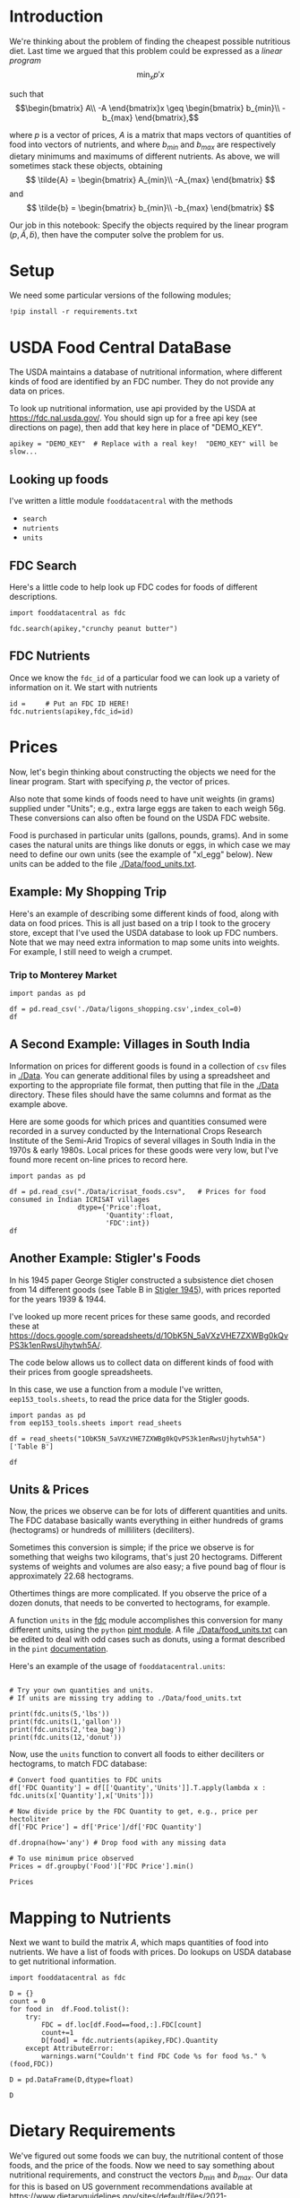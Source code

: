 
#+OPTIONS: toc:nil todo:nil ^:nil
#+PROPERTY: header-args:python :results output raw  :noweb no-export :exports code

* Introduction
  We're thinking about the problem of finding the cheapest possible
  nutritious diet.  Last time we argued that this problem could be
  expressed as a /linear program/
\[
    \min_x p'x
\]

such that
$$\begin{bmatrix}
      A\\
      -A
   \end{bmatrix}x \geq \begin{bmatrix}
                        b_{min}\\
                        -b_{max}
                      \end{bmatrix},$$

  where $p$ is a vector of prices, $A$ is a matrix that maps
  vectors of quantities of food into vectors of nutrients, and where
  $b_{min}$ and $b_{max}$ are respectively dietary minimums
  and maximums of different nutrients.  As above, we will sometimes stack these
  objects, obtaining
  \[
      \tilde{A} = \begin{bmatrix}
                        A_{min}\\
                        -A_{max}
                      \end{bmatrix}
  \]
  and
  \[
      \tilde{b} = \begin{bmatrix}
                        b_{min}\\
                        -b_{max}
                      \end{bmatrix}
  \]

  Our job in this notebook: Specify the objects required by the linear
  program $(p,\tilde{A},\tilde{b})$, then have the computer solve the problem for us.
* Setup
  We need some particular versions of the following modules;
#+begin_src ipython :session :results silent
!pip install -r requirements.txt
#+end_src

* USDA Food Central DataBase

  The USDA maintains a database of nutritional information, where
  different kinds of food are identified by an FDC number.  They do
  not provide any data on prices.  

  To look up nutritional information, use api provided by the USDA at
  https://fdc.nal.usda.gov/.   You should sign up for a
  free api key (see directions on page), then add that key here in
  place of "DEMO_KEY".

#+begin_src ipython :session :tangle diet_problem.py :results silent
apikey = "DEMO_KEY"  # Replace with a real key!  "DEMO_KEY" will be slow...
#+end_src

** Looking up foods

I've written a little module =fooddatacentral= with the methods
   - =search=
   - =nutrients=
   - =units=

** FDC Search
Here's a little code to help look up FDC codes for foods of
different descriptions.

#+begin_src ipython :results output :session 
import fooddatacentral as fdc

fdc.search(apikey,"crunchy peanut butter")
#+end_src


** FDC Nutrients

Once we know the =fdc_id= of a particular food we can look up a
variety of information on it.  We start with nutrients
#+begin_src ipython :results output :session 
id =     # Put an FDC ID HERE!
fdc.nutrients(apikey,fdc_id=id)
#+end_src

** FDC Ingredients                                                 :noexport:

We can also look up the ingredients for many foods in the FDC:
#+begin_src ipython

fdc.ingredients(apikey,id)
#+end_src


* Prices

Now, let's begin thinking about constructing the objects we need for
the linear program.  Start with specifying $p$, the vector of prices.  

Also note that some kinds of foods need to have unit weights (in
grams) supplied under "Units"; e.g., extra large eggs are taken to
each weigh 56g.  These conversions can also often be found on the USDA
FDC website.  

Food is purchased in particular units (gallons, pounds, grams).  And
in some cases the natural units are things like donuts or eggs, in
which case we may need to define our  own units (see the example of
"xl_egg" below).  New units can be added to the file [[./Data/food_units.txt]].

** Example: My Shopping Trip
Here's an example of describing some different kinds of food, along with
data on food prices.  This is all just based on a trip I took to the
grocery store, except that I've used the USDA database to look up FDC
numbers.  Note that we may need extra information to map some units
into weights.  For example, I still need to weigh a crumpet.

*** Trip to Monterey Market                                        :noexport:
#+name: food_prices
| Food                   | Quantity | Units   | Price | Date             |    FDC |
|------------------------+----------+---------+-------+------------------+--------|
| Milk, 2% fat           |        1 | gallon  |  4.99 | [2019-09-14 Sat] | 336075 |
| Eggs, extra large      |       12 | xl_egg  |  3.59 | [2019-09-14 Sat] | 747997 |
| Crumpets               |        6 | crumpet |  3.19 | [2019-09-14 Sat] | 547313 |
| Bananas                |        1 | pound   |  3.15 | [2019-09-14 Sat] | 173944 |
| Carrots, Organic       |        2 | pound   |  2.29 | [2019-09-14 Sat] | 170393 |
| Cauliflower            |     2.51 | pound   |  4.24 | [2019-09-14 Sat] | 169986 |
| Endive, Red            |     1.26 | pound   |  6.27 | [2019-09-14 Sat] | 168412 |
| Figs, black mission    |        1 | pound   |  4.98 | [2019-09-14 Sat] | 438223 |
| Leeks, Organic         |        1 | pound   |  1.29 | [2019-09-14 Sat] | 169246 |
| Lettuce, Little Gem    |        1 | pound   |  5.98 | [2019-09-14 Sat] | 342618 |
| Mushrooms, King Oyster |        1 | pound   |    12 | [2019-09-14 Sat] | 342623 |
| Onion, yellow          |        1 | pound   |  0.39 | [2019-09-14 Sat] | 170000 |
| Orange juice           |      0.5 | gallon  |  8.98 | [2019-09-14 Sat] | 414575 |
| Parsnip                |        1 | pound   |  1.98 | [2019-09-14 Sat] | 170417 |
| Potato, marble mix     |        1 | pound   |  2.59 | [2019-09-14 Sat] | 170032 |
| Rhubarb                |        1 | pound   |  1.84 | [2019-09-14 Sat] | 167758 |
| Potato, russet         |       10 | pound   |  2.98 | [2019-09-14 Sat] | 170030 |
| Squash, Zucchini       |        1 | pound   |  1.49 | [2019-09-14 Sat] | 169291 |

*** Trip to Monterey Market                                     

#+begin_src ipython 
import pandas as pd

df = pd.read_csv('./Data/ligons_shopping.csv',index_col=0)
df
#+end_src

** A Second Example: Villages in South India

  Information on prices for different goods is found in a collection
  of =csv= files in [[./Data]].  You can generate additional files by
  using a spreadsheet and exporting to the appropriate file format,
  then putting that file in the [[./Data]] directory.  These files should
  have the same columns and format as the example above.

  Here are some goods for which prices and quantities consumed were
  recorded in a survey conducted by the International Crops Research
  Institute of the Semi-Arid Tropics of several villages in South
  India in the 1970s & early 1980s.  Local prices for these goods were
  very low, but I've found more recent on-line prices to record here.
  #+begin_src ipython :session :tangle diet_problem.py
import pandas as pd

df = pd.read_csv("./Data/icrisat_foods.csv",   # Prices for food consumed in Indian ICRISAT villages
                 dtype={'Price':float,
                        'Quantity':float,
                        'FDC':int})  
df
  #+end_src


** Another Example: Stigler's Foods

In his 1945 paper George Stigler constructed a subsistence diet
chosen from 14 different goods (see Table B in [[https://www.jstor.org/stable/pdf/1231810.pdf][Stigler 1945]]), with
prices reported for the years 1939 & 1944.  

I've looked up more recent prices for these same goods, and recorded
these at
https://docs.google.com/spreadsheets/d/1ObK5N_5aVXzVHE7ZXWBg0kQvPS3k1enRwsUjhytwh5A/.  

The code below allows us to collect data on different kinds of food
with their prices from google spreadsheets.


In this case, we use a function from a module I've written,
 =eep153_tools.sheets=, to read the price data for the
Stigler goods.  

#+begin_src ipython :session :tangle diet_problem.py
import pandas as pd
from eep153_tools.sheets import read_sheets

df = read_sheets("1ObK5N_5aVXzVHE7ZXWBg0kQvPS3k1enRwsUjhytwh5A")['Table B']

df
#+end_src

** Units & Prices

 Now, the prices we observe can be for lots of different quantities and
 units.  The FDC database basically wants everything in either hundreds
 of grams (hectograms) or hundreds of milliliters (deciliters).  

 Sometimes this conversion is simple; if the price we observe is for
 something that weighs two kilograms, that's just 20 hectograms.
 Different systems of weights and volumes are also easy; a five pound
 bag of flour is approximately 22.68 hectograms.  

 Othertimes things are more complicated.  If you observe the price of a
 dozen donuts, that needs to be converted to hectograms, for example.  

 A function =units= in the [[file:fooddatacentral.py::from%20urllib.request%20import%20Request,%20urlopen][fdc]] module accomplishes this conversion
 for many different units, using the =python= [[https://pint.readthedocs.io/en/latest/][pint module]].  A file
 [[file:Data/food_units.txt][./Data/food_units.txt]] can be edited to deal with odd cases such as
 donuts, using a format described in the =pint= [[https://pint.readthedocs.io/en/latest/defining.html][documentation]]. 

 Here's an example of the usage of =fooddatacentral.units=:
 #+begin_src ipython :results output raw :session :tangle diet_problem.py 

# Try your own quantities and units.
# If units are missing try adding to ./Data/food_units.txt

print(fdc.units(5,'lbs'))
print(fdc.units(1,'gallon'))
print(fdc.units(2,'tea_bag'))
print(fdc.units(12,'donut'))
 #+end_src

 Now, use the =units= function to convert all foods to either
 deciliters or hectograms, to match FDC database:

 #+begin_src ipython :results output raw :session :tangle diet_problem.py 
# Convert food quantities to FDC units
df['FDC Quantity'] = df[['Quantity','Units']].T.apply(lambda x : fdc.units(x['Quantity'],x['Units']))

# Now divide price by the FDC Quantity to get, e.g., price per hectoliter
df['FDC Price'] = df['Price']/df['FDC Quantity']

df.dropna(how='any') # Drop food with any missing data

# To use minimum price observed
Prices = df.groupby('Food')['FDC Price'].min()

Prices
 #+end_src



* Mapping to Nutrients

 Next we want to build the matrix $A$, which maps quantities of food
 into nutrients.  We have a list of foods with prices.  Do lookups on USDA database
 to get nutritional information.

 #+begin_src ipython :session :tangle diet_problem.py
import fooddatacentral as fdc

D = {}
count = 0
for food in  df.Food.tolist():
    try:
        FDC = df.loc[df.Food==food,:].FDC[count]
        count+=1
        D[food] = fdc.nutrients(apikey,FDC).Quantity
    except AttributeError: 
        warnings.warn("Couldn't find FDC Code %s for food %s." % (food,FDC))        

D = pd.DataFrame(D,dtype=float)

D
 #+end_src

* Dietary Requirements

We've figured out some foods we can buy, the nutritional content of
those foods, and  the price of the foods.  Now we need to say
something about nutritional requirements, and construct the vectors
$b_{min}$ and $b_{max}$.   Our data for this is based
on  US government recommendations available at
https://www.dietaryguidelines.gov/sites/default/files/2021-03/Dietary_Guidelines_for_Americans-2020-2025.pdf

I've put some of these data into a google spreadsheet at
https://docs.google.com/spreadsheets/d/1y95IsQ4HKspPW3HHDtH7QMtlDA66IUsCHJLutVL-MMc/. 
Note that we've tweaked the nutrient labels to match those in the FDC
data.

We've broken down the requirements into three different tables.  The
first is /minimum/ quantities that we need to  satisfy.  For example,
this table tells us that a 20 year-old female needs at least 46 grams
of protein per day.

#+begin_src ipython
bmin = pd.read_csv('./diet_minimums.csv').set_index('Nutrition').iloc[:,2:]
bmin
#+end_src

This next table specifies /maximum/ quantities.  Our 20 year-old
female shouldn't have more than 2300 milligrams of sodium per day.
#+begin_src ipython
bmax = pd.read_csv('./diet_maximums.csv').set_index('Nutrition').iloc[:,2:]
bmax
#+end_src

* Putting it together

Here we take the different pieces of the puzzle we've developed and
put them together in the form of a linear program we can solve.
Recall that the mathematical problem we're trying to solve is
\[
    \min_x p'x
\]
such that
\[
     Ax \geq b
\]
** Objective function ($p$)
If we buy a bag of groceries with quantities given by $x$, the total
cost of the bag of groceries is the inner product of prices and
quantities.  Since we've converted our units above, this gives us a
vector of prices where quantities are all in 100 g or ml units.
#+begin_src ipython :results output raw :session :tangle diet_problem.py 
p = Prices.apply(lambda x:x.magnitude).dropna()

# Compile list that we have both prices and nutritional info for; drop if either missing
use = list(set(p.index.tolist()).intersection(D.columns.tolist()))
p = p[use]

p
#+end_src

** Nutrient Mapping Matrix ($A$)

The matrix $A$ maps a bag of groceries $x$ into nutrients, but we
don't need to keep track of nutrients for which we don't have
contraints.

#+begin_src ipython :results output raw :session :tangle diet_problem.py 

# Drop nutritional information for foods we don't know the price of,
# and replace missing nutrients with zeros.
Aall = D[p.index].fillna(0)

# Drop rows of A that we don't have constraints for.
Amin = Aall.loc[bmin.index]

Amax = Aall.loc[bmax.index]

# Minimum requirements involve multiplying constraint by -1 to make <=.
A = pd.concat([Amin,-Amax])

A
#+end_src

** Constraint vector ($b$)

Finally, the right hand side vector $b$ in the expression
\[
    Ax\geq b
\]
#+begin_src ipython :results output raw :session :tangle diet_problem.py 
b = pd.concat([bmin,-bmax]) # Note sign change for max constraints

b
#+end_src

* Solving the problem

First, we find a solution to the problem
#+begin_src ipython :results output raw :session :tangle diet_problem.py 
from  scipy.optimize import linprog as lp
import numpy as np

tol = 1e-6 # Numbers in solution smaller than this (in absolute value) treated as zeros

## Choose sex/age group!
group = "F 19-30"

# Now solve problem!  (Note that the linear program solver we'll use assumes
# "less-than-or-equal" constraints.  We can switch back and forth by
# multiplying $A$ and $b$ by $-1$.)

result = lp(p, -A, -b[group], method='interior-point')

result
#+end_src


Let's interpret this.  Start with the cost of the solution:
#+begin_src ipython :results output raw :session :tangle diet_problem.py 

print("Cost of diet for %s is $%4.2f per day." % (group,result.fun))
#+end_src


Next, what is it we're actually eating?

#+begin_src ipython :results output raw :session :tangle diet_problem.py 
# Put back into nice series
diet = pd.Series(result.x,index=p.index)

print("\nYou'll be eating (in 100s of grams or milliliters):")
print(diet[diet >= tol])  # Drop items with quantities less than precision of calculation.
#+end_src

Given this diet, what are nutritional outcomes?
#+begin_src ipython :results output raw :session :tangle diet_problem.py 

tab = pd.DataFrame({"Outcome":np.abs(A).dot(diet),"Recommendation":np.abs(b[group])})
print("\nWith the following nutritional outcomes of interest:")
tab
#+end_src


Finally, what are the constraints that bind?  Finding a less expensive
diet might involve finding less expensive sources for these particular nutrients.
#+begin_src ipython :results output raw :session :tangle diet_problem.py 

print("\nConstraining nutrients are:")
excess = tab.diff(axis=1).iloc[:,1]
print(excess.loc[np.abs(excess) < tol].index.tolist())

#+end_src
  
* Appendix =fooddatacentral=                                       :noexport:
#+begin_src ipython :results output raw :tangle fooddatacentral.py
from urllib.request import Request, urlopen
import pandas as pd
import json
import warnings
from pint import UnitRegistry, UndefinedUnitError, DimensionalityError
ureg = UnitRegistry()
ureg.load_definitions('./Data/food_units.txt')
import numpy as np

# See https://fdc.nal.usda.gov/api-guide.html for API documentation

import requests

def search(apikey, term, url = 'https://api.nal.usda.gov/fdc/v1/search'):
    """
    Search Food Central Database, using apikey and string "term" as search criterion.

    Returns a pd.DataFrame of results.
    """
    parms = (('format', 'json'),('generalSearchInput', term),('api_key', apikey))
    r = requests.get(url, params = parms)

    if 'foods' in r.json():
        l = r.json()['foods']
    else:
        return []

    return pd.DataFrame(l)

def nutrients(apikey, fdc_id, url = 'https://api.nal.usda.gov/fdc/v1/food/'):
    """Construct a food report for food with given fdc_id.

    Nutrients are given per 100 g or 100 ml of the food.
    """
    params = (('api_key', apikey),)
    try:
        r = requests.get(url+"%s" % fdc_id, params = params)

        L = r.json()['foodNutrients']
    except KeyError:
        warnings.warn("Couldn't find fdc_id=%s." % fdc_id)
        return None

    v = {}
    u = {}
    for l in L:
        if l['type'] == "FoodNutrient":
            try:
                v[l['nutrient']['name']] = l['amount']  # Quantity
            except KeyError: # No amount?
                v[l['nutrient']['name']] = 0
                
            u[l['nutrient']['name']] = l['nutrient']['unitName']  # Units

    #print(l)
    N = pd.DataFrame({'Quantity':v,'Units':u})

    return N

def units(q,u,ureg=ureg):
    """Convert quantity q of units u to 100g or 100ml."""
    try:
        x = ureg.Quantity(float(q),u)
    except UndefinedUnitError:
        return ureg.Quantity(np.NaN,'ml')

    try:
        return x.to(ureg.hectogram)
    except DimensionalityError:
        return x.to(ureg.deciliter)

def ingredients(apikey, fdc_id, url = 'https://api.nal.usda.gov/fdc/v1/food/'):
    """
    Given fdc_id, return ingredients of food.
    """
    params = (('api_key', apikey),)
    try:
        r = requests.get(url+"%s" % fdc_id, params = params)

        L = r.json()['inputFoods']
    except KeyError:
        warnings.warn("Couldn't find fdc_id=%s." % fdc_id)
        return None
    v = []
    p = []
    a = []
    w = []
    for l in L:
        v.append(l['foodDescription'])
        p.append(l['portionDescription'])
        a.append(l['amount'])
        w.append(l['gramWeight'])
    return pd.DataFrame({'Ingredient':v,'Portion':p, 'Amount':a, "Weight (grams)":w})['Weight (grams)']


#+end_src



